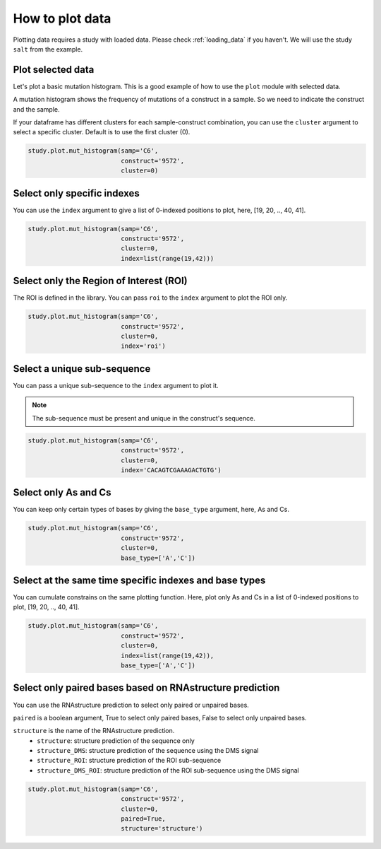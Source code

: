 ================
How to plot data
================

Plotting data requires a study with loaded data. Please check :ref:`loading_data` if you haven't.
We will use the study ``salt`` from the example.

Plot selected data
==================

Let's plot a basic mutation histogram. 
This is a good example of how to use the ``plot`` module with selected data.

A mutation histogram shows the frequency of mutations of a construct in a sample. 
So we need to indicate the construct and the sample.

If your dataframe has different clusters for each sample-construct combination, you can use the ``cluster`` argument to select a specific cluster.
Default is to use the first cluster (0).

.. code-block:: python

    study.plot.mut_histogram(samp='C6', 
                             construct='9572', 
                             cluster=0)

.. image:: img/mut_hist_only.png
    :align: center
   
Select only specific indexes
==========================

You can use the ``index`` argument to give a list of 0-indexed positions to plot, here, [19, 20, .., 40, 41].

.. code-block:: python

    study.plot.mut_histogram(samp='C6', 
                             construct='9572', 
                             cluster=0, 
                             index=list(range(19,42)))

.. image:: img/list_index.png
    :align: center


Select only the Region of Interest (ROI)
=====================================

The ROI is defined in the library. 
You can pass ``roi`` to the ``index`` argument to plot the ROI only.


.. code-block:: python

    study.plot.mut_histogram(samp='C6', 
                             construct='9572', 
                             cluster=0, 
                             index='roi')

.. image:: img/roi.png
    :align: center

Select a unique sub-sequence 
=====================================

You can pass a unique sub-sequence to the ``index`` argument to plot it.

.. note::

    The sub-sequence must be present and unique in the construct's sequence.


.. code-block:: python

    study.plot.mut_histogram(samp='C6', 
                             construct='9572', 
                             cluster=0, 
                             index='CACAGTCGAAAGACTGTG')

.. image:: img/sequence.png
    :align: center


Select only As and Cs
===================

You can keep only certain types of bases by giving the ``base_type`` argument, here, As and Cs.

.. code-block:: python

    study.plot.mut_histogram(samp='C6', 
                             construct='9572', 
                             cluster=0, 
                             base_type=['A','C'])

.. image:: img/ac.png
    :align: center

   

Select at the same time specific indexes and base types
=======================================================

You can cumulate constrains on the same plotting function. Here, plot only As and Cs in a list of 0-indexed positions to plot, [19, 20, .., 40, 41].

.. code-block:: python

    study.plot.mut_histogram(samp='C6', 
                             construct='9572', 
                             cluster=0, 
                             index=list(range(19,42)), 
                             base_type=['A','C'])

.. image:: img/ac_list_index.png
    :align: center



Select only paired bases based on RNAstructure prediction
=========================================================

You can use the RNAstructure prediction to select only paired or unpaired bases.

``paired`` is a boolean argument, True to select only paired bases, False to select only unpaired bases.

``structure`` is the name of the RNAstructure prediction. 
 - ``structure``: structure prediction of the sequence only
 - ``structure_DMS``: structure prediction of the sequence using the DMS signal
 - ``structure_ROI``: structure prediction of the ROI sub-sequence
 - ``structure_DMS_ROI``: structure prediction of the ROI sub-sequence using the DMS signal

.. code-block:: python

    study.plot.mut_histogram(samp='C6', 
                             construct='9572', 
                             cluster=0, 
                             paired=True,
                             structure='structure')

.. image:: img/sequence.png
    :align: center

